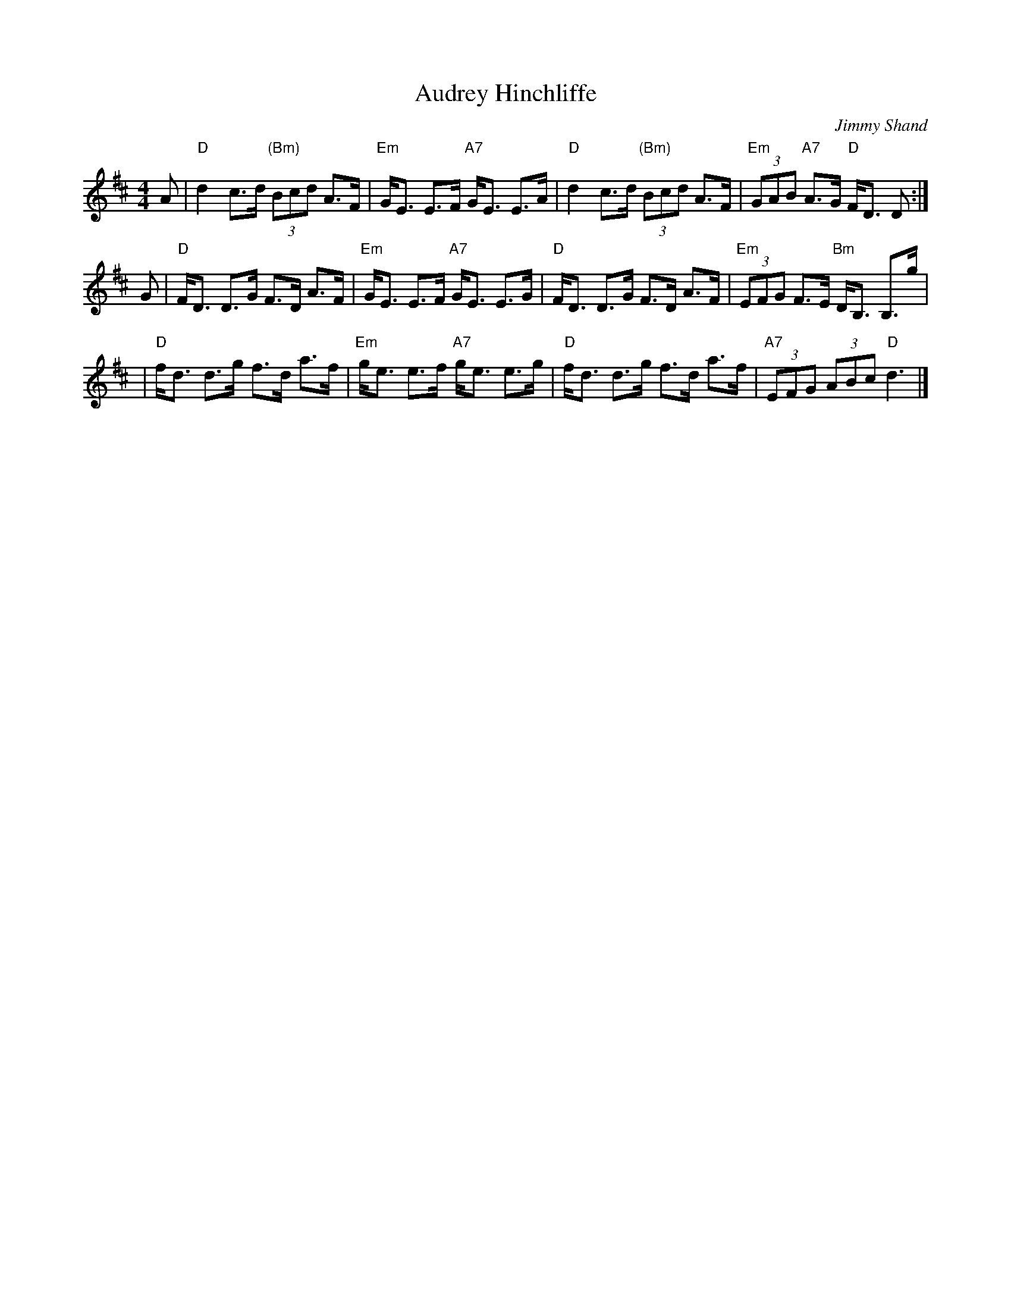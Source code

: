 X: 1
T: Audrey Hinchliffe
C: Jimmy Shand
R: strathspey
M: 4/4
L: 1/8
K: D
A \
| "D"d2 c>d "(Bm)"(3Bcd A>F | "Em"G<E E>F "A7"G<E E>A \
| "D"d2 c>d "(Bm)"(3Bcd A>F | "Em"(3GAB "A7"A>G "D"F<D D :|
G \
| "D"F<D D>G F>D A>F | "Em"G<E E>F "A7"G<E E>G \
| "D"F<D D>G F>D A>F | "Em"(3EFG F>E "Bm"D<B, B,>g |
| "D"f<d d>g f>d a>f | "Em"g<e e>f "A7"g<e e>g \
| "D"f<d d>g f>d a>f | "A7"(3EFG (3ABc "D"d3 |]
